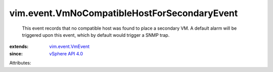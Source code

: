 .. _vSphere API 4.0: ../../vim/version.rst#vimversionversion5

.. _vim.event.VmEvent: ../../vim/event/VmEvent.rst


vim.event.VmNoCompatibleHostForSecondaryEvent
=============================================
  This event records that no compatible host was found to place a secondary VM. A default alarm will be triggered upon this event, which by default would trigger a SNMP trap.
:extends: vim.event.VmEvent_
:since: `vSphere API 4.0`_

Attributes:
